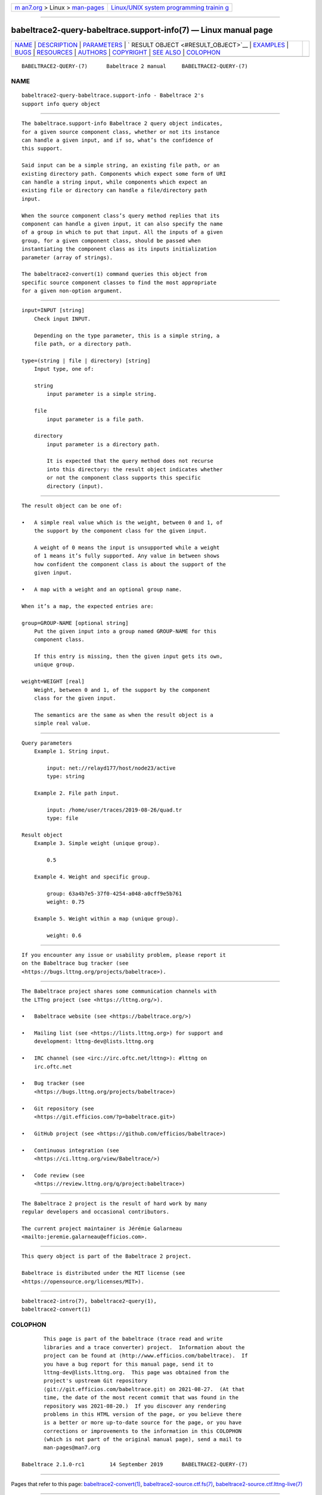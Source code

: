 .. container:: page-top

.. container:: nav-bar

   +----------------------------------+----------------------------------+
   | `m                               | `Linux/UNIX system programming   |
   | an7.org <../../../index.html>`__ | trainin                          |
   | > Linux >                        | g <http://man7.org/training/>`__ |
   | `man-pages <../index.html>`__    |                                  |
   +----------------------------------+----------------------------------+

--------------

babeltrace2-query-babeltrace.support-info(7) — Linux manual page
================================================================

+-----------------------------------+-----------------------------------+
| `NAME <#NAME>`__ \|               |                                   |
| `DESCRIPTION <#DESCRIPTION>`__ \| |                                   |
| `PARAMETERS <#PARAMETERS>`__ \|   |                                   |
| `                                 |                                   |
| RESULT OBJECT <#RESULT_OBJECT>`__ |                                   |
| \| `EXAMPLES <#EXAMPLES>`__ \|    |                                   |
| `BUGS <#BUGS>`__ \|               |                                   |
| `RESOURCES <#RESOURCES>`__ \|     |                                   |
| `AUTHORS <#AUTHORS>`__ \|         |                                   |
| `COPYRIGHT <#COPYRIGHT>`__ \|     |                                   |
| `SEE ALSO <#SEE_ALSO>`__ \|       |                                   |
| `COLOPHON <#COLOPHON>`__          |                                   |
+-----------------------------------+-----------------------------------+
| .. container:: man-search-box     |                                   |
+-----------------------------------+-----------------------------------+

::

   BABELTRACE2-QUERY-(7)      Babeltrace 2 manual     BABELTRACE2-QUERY-(7)

NAME
-------------------------------------------------

::

          babeltrace2-query-babeltrace.support-info - Babeltrace 2's
          support info query object


---------------------------------------------------------------

::

          The babeltrace.support-info Babeltrace 2 query object indicates,
          for a given source component class, whether or not its instance
          can handle a given input, and if so, what’s the confidence of
          this support.

          Said input can be a simple string, an existing file path, or an
          existing directory path. Components which expect some form of URI
          can handle a string input, while components which expect an
          existing file or directory can handle a file/directory path
          input.

          When the source component class’s query method replies that its
          component can handle a given input, it can also specify the name
          of a group in which to put that input. All the inputs of a given
          group, for a given component class, should be passed when
          instantiating the component class as its inputs initialization
          parameter (array of strings).

          The babeltrace2-convert(1) command queries this object from
          specific source component classes to find the most appropriate
          for a given non-option argument.


-------------------------------------------------------------

::

          input=INPUT [string]
              Check input INPUT.

              Depending on the type parameter, this is a simple string, a
              file path, or a directory path.

          type=(string | file | directory) [string]
              Input type, one of:

              string
                  input parameter is a simple string.

              file
                  input parameter is a file path.

              directory
                  input parameter is a directory path.

                  It is expected that the query method does not recurse
                  into this directory: the result object indicates whether
                  or not the component class supports this specific
                  directory (input).


-------------------------------------------------------------------

::

          The result object can be one of:

          •   A simple real value which is the weight, between 0 and 1, of
              the support by the component class for the given input.

              A weight of 0 means the input is unsupported while a weight
              of 1 means it’s fully supported. Any value in between shows
              how confident the component class is about the support of the
              given input.

          •   A map with a weight and an optional group name.

          When it’s a map, the expected entries are:

          group=GROUP-NAME [optional string]
              Put the given input into a group named GROUP-NAME for this
              component class.

              If this entry is missing, then the given input gets its own,
              unique group.

          weight=WEIGHT [real]
              Weight, between 0 and 1, of the support by the component
              class for the given input.

              The semantics are the same as when the result object is a
              simple real value.


---------------------------------------------------------

::

      Query parameters
          Example 1. String input.

              input: net://relayd177/host/node23/active
              type: string

          Example 2. File path input.

              input: /home/user/traces/2019-08-26/quad.tr
              type: file

      Result object
          Example 3. Simple weight (unique group).

              0.5

          Example 4. Weight and specific group.

              group: 63a4b7e5-37f0-4254-a048-a0cff9e5b761
              weight: 0.75

          Example 5. Weight within a map (unique group).

              weight: 0.6


-------------------------------------------------

::

          If you encounter any issue or usability problem, please report it
          on the Babeltrace bug tracker (see
          <https://bugs.lttng.org/projects/babeltrace>).


-----------------------------------------------------------

::

          The Babeltrace project shares some communication channels with
          the LTTng project (see <https://lttng.org/>).

          •   Babeltrace website (see <https://babeltrace.org/>)

          •   Mailing list (see <https://lists.lttng.org>) for support and
              development: lttng-dev@lists.lttng.org

          •   IRC channel (see <irc://irc.oftc.net/lttng>): #lttng on
              irc.oftc.net

          •   Bug tracker (see
              <https://bugs.lttng.org/projects/babeltrace>)

          •   Git repository (see
              <https://git.efficios.com/?p=babeltrace.git>)

          •   GitHub project (see <https://github.com/efficios/babeltrace>)

          •   Continuous integration (see
              <https://ci.lttng.org/view/Babeltrace/>)

          •   Code review (see
              <https://review.lttng.org/q/project:babeltrace>)


-------------------------------------------------------

::

          The Babeltrace 2 project is the result of hard work by many
          regular developers and occasional contributors.

          The current project maintainer is Jérémie Galarneau
          <mailto:jeremie.galarneau@efficios.com>.


-----------------------------------------------------------

::

          This query object is part of the Babeltrace 2 project.

          Babeltrace is distributed under the MIT license (see
          <https://opensource.org/licenses/MIT>).


---------------------------------------------------------

::

          babeltrace2-intro(7), babeltrace2-query(1),
          babeltrace2-convert(1)

COLOPHON
---------------------------------------------------------

::

          This page is part of the babeltrace (trace read and write
          libraries and a trace converter) project.  Information about the
          project can be found at ⟨http://www.efficios.com/babeltrace⟩.  If
          you have a bug report for this manual page, send it to
          lttng-dev@lists.lttng.org.  This page was obtained from the
          project's upstream Git repository
          ⟨git://git.efficios.com/babeltrace.git⟩ on 2021-08-27.  (At that
          time, the date of the most recent commit that was found in the
          repository was 2021-08-20.)  If you discover any rendering
          problems in this HTML version of the page, or you believe there
          is a better or more up-to-date source for the page, or you have
          corrections or improvements to the information in this COLOPHON
          (which is not part of the original manual page), send a mail to
          man-pages@man7.org

   Babeltrace 2.1.0-rc1        14 September 2019      BABELTRACE2-QUERY-(7)

--------------

Pages that refer to this page:
`babeltrace2-convert(1) <../man1/babeltrace2-convert.1.html>`__, 
`babeltrace2-source.ctf.fs(7) <../man7/babeltrace2-source.ctf.fs.7.html>`__, 
`babeltrace2-source.ctf.lttng-live(7) <../man7/babeltrace2-source.ctf.lttng-live.7.html>`__

--------------

--------------

.. container:: footer

   +-----------------------+-----------------------+-----------------------+
   | HTML rendering        |                       | |Cover of TLPI|       |
   | created 2021-08-27 by |                       |                       |
   | `Michael              |                       |                       |
   | Ker                   |                       |                       |
   | risk <https://man7.or |                       |                       |
   | g/mtk/index.html>`__, |                       |                       |
   | author of `The Linux  |                       |                       |
   | Programming           |                       |                       |
   | Interface <https:     |                       |                       |
   | //man7.org/tlpi/>`__, |                       |                       |
   | maintainer of the     |                       |                       |
   | `Linux man-pages      |                       |                       |
   | project <             |                       |                       |
   | https://www.kernel.or |                       |                       |
   | g/doc/man-pages/>`__. |                       |                       |
   |                       |                       |                       |
   | For details of        |                       |                       |
   | in-depth **Linux/UNIX |                       |                       |
   | system programming    |                       |                       |
   | training courses**    |                       |                       |
   | that I teach, look    |                       |                       |
   | `here <https://ma     |                       |                       |
   | n7.org/training/>`__. |                       |                       |
   |                       |                       |                       |
   | Hosting by `jambit    |                       |                       |
   | GmbH                  |                       |                       |
   | <https://www.jambit.c |                       |                       |
   | om/index_en.html>`__. |                       |                       |
   +-----------------------+-----------------------+-----------------------+

--------------

.. container:: statcounter

   |Web Analytics Made Easy - StatCounter|

.. |Cover of TLPI| image:: https://man7.org/tlpi/cover/TLPI-front-cover-vsmall.png
   :target: https://man7.org/tlpi/
.. |Web Analytics Made Easy - StatCounter| image:: https://c.statcounter.com/7422636/0/9b6714ff/1/
   :class: statcounter
   :target: https://statcounter.com/
